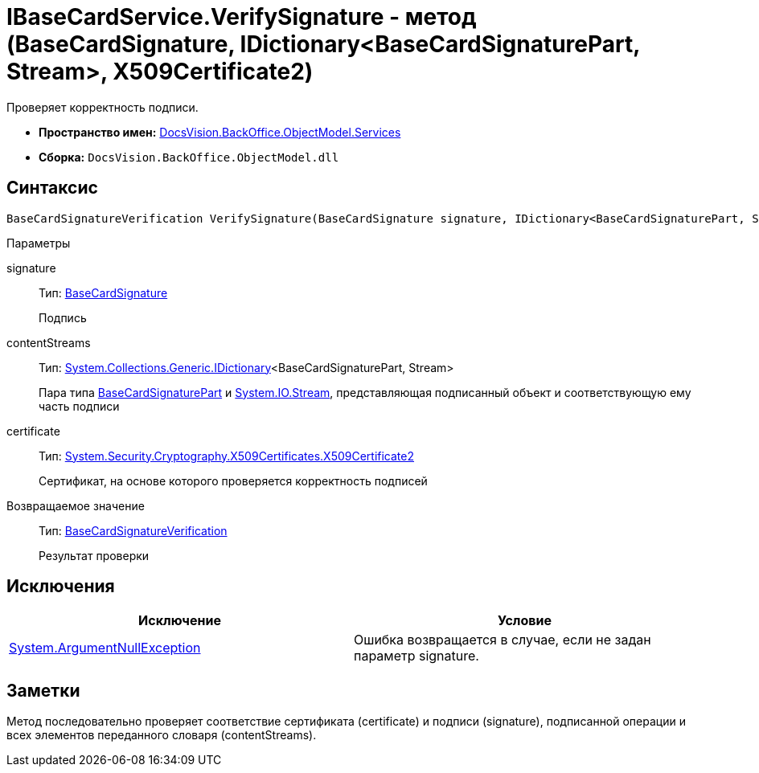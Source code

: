= IBaseCardService.VerifySignature - метод (BaseCardSignature, IDictionary<BaseCardSignaturePart, Stream>, X509Certificate2)

Проверяет корректность подписи.

* *Пространство имен:* xref:api/DocsVision/BackOffice/ObjectModel/Services/Services_NS.adoc[DocsVision.BackOffice.ObjectModel.Services]
* *Сборка:* `DocsVision.BackOffice.ObjectModel.dll`

== Синтаксис

[source,csharp]
----
BaseCardSignatureVerification VerifySignature(BaseCardSignature signature, IDictionary<BaseCardSignaturePart, Stream> contentStreams, X509Certificate2 certificate)
----

Параметры

signature::
Тип: xref:api/DocsVision/BackOffice/ObjectModel/BaseCardSignature_CL.adoc[BaseCardSignature]
+
Подпись
contentStreams::
Тип: http://msdn.microsoft.com/ru-ru/library/s4ys34ea.aspx[System.Collections.Generic.IDictionary]<BaseCardSignaturePart, Stream>
+
Пара типа xref:api/DocsVision/BackOffice/ObjectModel/BaseCardSignaturePart_CL.adoc[BaseCardSignaturePart] и http://msdn.microsoft.com/ru-ru/library/system.io.stream.aspx[System.IO.Stream], представляющая подписанный объект и соответствующую ему часть подписи
certificate::
Тип: http://msdn.microsoft.com/ru-ru/library/system.security.cryptography.x509certificates.x509certificate2.aspx[System.Security.Cryptography.X509Certificates.X509Certificate2]
+
Сертификат, на основе которого проверяется корректность подписей

Возвращаемое значение::
Тип: xref:api/DocsVision/BackOffice/ObjectModel/Services/Entities/BaseCardSignatureVerification_CL.adoc[BaseCardSignatureVerification]
+
Результат проверки

== Исключения

[cols=",",options="header"]
|===
|Исключение |Условие
|http://msdn.microsoft.com/ru-ru/library/system.argumentnullexception.aspx[System.ArgumentNullException] |Ошибка возвращается в случае, если не задан параметр signature.
|===

== Заметки

Метод последовательно проверяет соответствие сертификата (certificate) и подписи (signature), подписанной операции и всех элементов переданного словаря (contentStreams).
